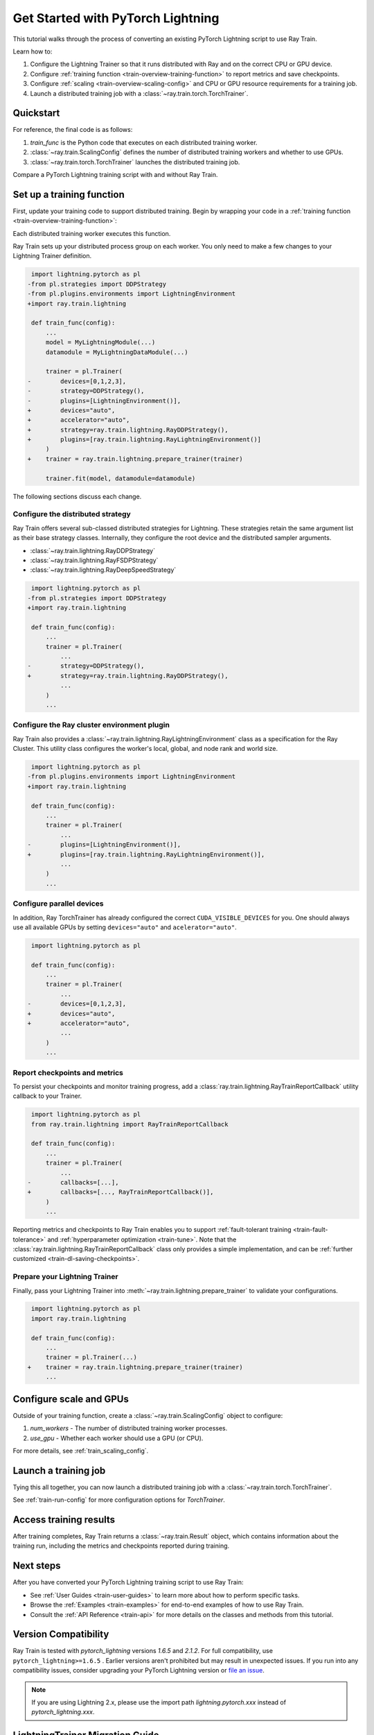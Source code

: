 .. _train-pytorch-lightning:

Get Started with PyTorch Lightning
==================================

This tutorial walks through the process of converting an existing PyTorch Lightning script to use Ray Train.

Learn how to:

1. Configure the Lightning Trainer so that it runs distributed with Ray and on the correct CPU or GPU device.
2. Configure :ref:`training function <train-overview-training-function>` to report metrics and save checkpoints.
3. Configure :ref:`scaling <train-overview-scaling-config>` and CPU or GPU resource requirements for a training job.
4. Launch a distributed training job with a :class:`~ray.train.torch.TorchTrainer`.

Quickstart
----------

For reference, the final code is as follows:

.. testcode::
    :skipif: True

    from ray.train.torch import TorchTrainer
    from ray.train import ScalingConfig

    def train_func(config):
        # Your PyTorch Lightning training code here.

    scaling_config = ScalingConfig(num_workers=2, use_gpu=True)
    trainer = TorchTrainer(train_func, scaling_config=scaling_config)
    result = trainer.fit()

1. `train_func` is the Python code that executes on each distributed training worker.
2. :class:`~ray.train.ScalingConfig` defines the number of distributed training workers and whether to use GPUs.
3. :class:`~ray.train.torch.TorchTrainer` launches the distributed training job.

Compare a PyTorch Lightning training script with and without Ray Train.

.. tab-set::

    .. tab-item:: PyTorch Lightning

        .. This snippet isn't tested because it doesn't use any Ray code.

        .. testcode::
            :skipif: True

            import torch
            from torchvision.models import resnet18
            from torchvision.datasets import FashionMNIST
            from torchvision.transforms import ToTensor, Normalize, Compose
            from torch.utils.data import DataLoader
            import lightning.pytorch as pl

            # Model, Loss, Optimizer
            class ImageClassifier(pl.LightningModule):
                def __init__(self):
                    super(ImageClassifier, self).__init__()
                    self.model = resnet18(num_classes=10)
                    self.model.conv1 = torch.nn.Conv2d(1, 64, kernel_size=(7, 7), stride=(2, 2), padding=(3, 3), bias=False)
                    self.criterion = torch.nn.CrossEntropyLoss()

                def forward(self, x):
                    return self.model(x)

                def training_step(self, batch, batch_idx):
                    x, y = batch
                    outputs = self.forward(x)
                    loss = self.criterion(outputs, y)
                    self.log("loss", loss, on_step=True, prog_bar=True)
                    return loss

                def configure_optimizers(self):
                    return torch.optim.Adam(self.model.parameters(), lr=0.001)

            # Data
            transform = Compose([ToTensor(), Normalize((0.5,), (0.5,))])
            train_data = FashionMNIST(root='./data', train=True, download=True, transform=transform)
            train_dataloader = DataLoader(train_data, batch_size=128, shuffle=True)

            # Training
            model = ImageClassifier()
            trainer = pl.Trainer(max_epochs=10)
            trainer.fit(model, train_dataloaders=train_dataloader)



    .. tab-item:: PyTorch Lightning + Ray Train

        .. code-block:: python
            :emphasize-lines: 8-10, 34, 43, 48-50, 52, 53, 55-60

            import torch
            from torchvision.models import resnet18
            from torchvision.datasets import FashionMNIST
            from torchvision.transforms import ToTensor, Normalize, Compose
            from torch.utils.data import DataLoader
            import lightning.pytorch as pl

            from ray.train.torch import TorchTrainer
            from ray.train import ScalingConfig
            import ray.train.lightning

            # Model, Loss, Optimizer
            class ImageClassifier(pl.LightningModule):
                def __init__(self):
                    super(ImageClassifier, self).__init__()
                    self.model = resnet18(num_classes=10)
                    self.model.conv1 = torch.nn.Conv2d(1, 64, kernel_size=(7, 7), stride=(2, 2), padding=(3, 3), bias=False)
                    self.criterion = torch.nn.CrossEntropyLoss()

                def forward(self, x):
                    return self.model(x)

                def training_step(self, batch, batch_idx):
                    x, y = batch
                    outputs = self.forward(x)
                    loss = self.criterion(outputs, y)
                    self.log("loss", loss, on_step=True, prog_bar=True)
                    return loss

                def configure_optimizers(self):
                    return torch.optim.Adam(self.model.parameters(), lr=0.001)


            def train_func(config):

                # Data
                transform = Compose([ToTensor(), Normalize((0.5,), (0.5,))])
                train_data = FashionMNIST(root='./data', train=True, download=True, transform=transform)
                train_dataloader = DataLoader(train_data, batch_size=128, shuffle=True)

                # Training
                model = ImageClassifier()
                # [1] Configure PyTorch Lightning Trainer.
                trainer = pl.Trainer(
                    max_epochs=10,
                    devices="auto",
                    accelerator="auto",
                    strategy=ray.train.lightning.RayDDPStrategy(),
                    plugins=[ray.train.lightning.RayLightningEnvironment()],
                    callbacks=[ray.train.lightning.RayTrainReportCallback()],
                )
                trainer = ray.train.lightning.prepare_trainer(trainer)
                trainer.fit(model, train_dataloaders=train_dataloader)

            # [2] Configure scaling and resource requirements.
            scaling_config = ScalingConfig(num_workers=2, use_gpu=True)

            # [3] Launch distributed training job.
            trainer = TorchTrainer(train_func, scaling_config=scaling_config)
            result = trainer.fit()


Set up a training function
--------------------------

First, update your training code to support distributed training.
Begin by wrapping your code in a :ref:`training function <train-overview-training-function>`:

.. testcode::
    :skipif: True

    def train_func(config):
        # Your PyTorch Lightning training code here.

Each distributed training worker executes this function.


Ray Train sets up your distributed process group on each worker. You only need to
make a few changes to your Lightning Trainer definition.

.. code-block:: diff

     import lightning.pytorch as pl
    -from pl.strategies import DDPStrategy
    -from pl.plugins.environments import LightningEnvironment
    +import ray.train.lightning

     def train_func(config):
         ...
         model = MyLightningModule(...)
         datamodule = MyLightningDataModule(...)

         trainer = pl.Trainer(
    -        devices=[0,1,2,3],
    -        strategy=DDPStrategy(),
    -        plugins=[LightningEnvironment()],
    +        devices="auto",
    +        accelerator="auto",
    +        strategy=ray.train.lightning.RayDDPStrategy(),
    +        plugins=[ray.train.lightning.RayLightningEnvironment()]
         )
    +    trainer = ray.train.lightning.prepare_trainer(trainer)

         trainer.fit(model, datamodule=datamodule)

The following sections discuss each change.

Configure the distributed strategy
^^^^^^^^^^^^^^^^^^^^^^^^^^^^^^^^^^

Ray Train offers several sub-classed distributed strategies for Lightning.
These strategies retain the same argument list as their base strategy classes.
Internally, they configure the root device and the distributed
sampler arguments.

- :class:`~ray.train.lightning.RayDDPStrategy`
- :class:`~ray.train.lightning.RayFSDPStrategy`
- :class:`~ray.train.lightning.RayDeepSpeedStrategy`


.. code-block:: diff

     import lightning.pytorch as pl
    -from pl.strategies import DDPStrategy
    +import ray.train.lightning

     def train_func(config):
         ...
         trainer = pl.Trainer(
             ...
    -        strategy=DDPStrategy(),
    +        strategy=ray.train.lightning.RayDDPStrategy(),
             ...
         )
         ...

Configure the Ray cluster environment plugin
^^^^^^^^^^^^^^^^^^^^^^^^^^^^^^^^^^^^^^^^^^^^^

Ray Train also provides a :class:`~ray.train.lightning.RayLightningEnvironment` class
as a specification for the Ray Cluster. This utility class configures the worker's
local, global, and node rank and world size.


.. code-block:: diff

     import lightning.pytorch as pl
    -from pl.plugins.environments import LightningEnvironment
    +import ray.train.lightning

     def train_func(config):
         ...
         trainer = pl.Trainer(
             ...
    -        plugins=[LightningEnvironment()],
    +        plugins=[ray.train.lightning.RayLightningEnvironment()],
             ...
         )
         ...


Configure parallel devices
^^^^^^^^^^^^^^^^^^^^^^^^^^

In addition, Ray TorchTrainer has already configured the correct
``CUDA_VISIBLE_DEVICES`` for you. One should always use all available
GPUs by setting ``devices="auto"`` and ``acelerator="auto"``.


.. code-block:: diff

     import lightning.pytorch as pl

     def train_func(config):
         ...
         trainer = pl.Trainer(
             ...
    -        devices=[0,1,2,3],
    +        devices="auto",
    +        accelerator="auto",
             ...
         )
         ...



Report checkpoints and metrics
^^^^^^^^^^^^^^^^^^^^^^^^^^^^^^

To persist your checkpoints and monitor training progress, add a
:class:`ray.train.lightning.RayTrainReportCallback` utility callback to your Trainer.


.. code-block:: diff

     import lightning.pytorch as pl
     from ray.train.lightning import RayTrainReportCallback

     def train_func(config):
         ...
         trainer = pl.Trainer(
             ...
    -        callbacks=[...],
    +        callbacks=[..., RayTrainReportCallback()],
         )
         ...


Reporting metrics and checkpoints to Ray Train enables you to support :ref:`fault-tolerant training <train-fault-tolerance>` and :ref:`hyperparameter optimization <train-tune>`.
Note that the :class:`ray.train.lightning.RayTrainReportCallback` class only provides a simple implementation, and can be :ref:`further customized <train-dl-saving-checkpoints>`.

Prepare your Lightning Trainer
^^^^^^^^^^^^^^^^^^^^^^^^^^^^^^

Finally, pass your Lightning Trainer into
:meth:`~ray.train.lightning.prepare_trainer` to validate
your configurations.


.. code-block:: diff

     import lightning.pytorch as pl
     import ray.train.lightning

     def train_func(config):
         ...
         trainer = pl.Trainer(...)
    +    trainer = ray.train.lightning.prepare_trainer(trainer)
         ...


Configure scale and GPUs
------------------------

Outside of your training function, create a :class:`~ray.train.ScalingConfig` object to configure:

1. `num_workers` - The number of distributed training worker processes.
2. `use_gpu` - Whether each worker should use a GPU (or CPU).

.. testcode::

    from ray.train import ScalingConfig
    scaling_config = ScalingConfig(num_workers=2, use_gpu=True)


For more details, see :ref:`train_scaling_config`.

Launch a training job
---------------------

Tying this all together, you can now launch a distributed training job
with a :class:`~ray.train.torch.TorchTrainer`.

.. testcode::
    :hide:

    from ray.train import ScalingConfig

    train_func = lambda: None
    scaling_config = ScalingConfig(num_workers=1)

.. testcode::

    from ray.train.torch import TorchTrainer

    trainer = TorchTrainer(train_func, scaling_config=scaling_config)
    result = trainer.fit()

See :ref:`train-run-config` for more configuration options for `TorchTrainer`.

Access training results
-----------------------

After training completes, Ray Train returns a :class:`~ray.train.Result` object, which contains
information about the training run, including the metrics and checkpoints reported during training.

.. testcode::

    result.metrics     # The metrics reported during training.
    result.checkpoint  # The latest checkpoint reported during training.
    result.path     # The path where logs are stored.
    result.error       # The exception that was raised, if training failed.

.. TODO: Add results guide

Next steps
----------

After you have converted your PyTorch Lightning training script to use Ray Train:

* See :ref:`User Guides <train-user-guides>` to learn more about how to perform specific tasks.
* Browse the :ref:`Examples <train-examples>` for end-to-end examples of how to use Ray Train.
* Consult the :ref:`API Reference <train-api>` for more details on the classes and methods from this tutorial.

Version Compatibility
---------------------

Ray Train is tested with `pytorch_lightning` versions `1.6.5` and `2.1.2`. For full compatibility, use ``pytorch_lightning>=1.6.5`` .
Earlier versions aren't prohibited but may result in unexpected issues. If you run into any compatibility issues, consider upgrading your PyTorch Lightning version or
`file an issue <https://github.com/ray-project/ray/issues>`_.

.. note::

    If you are using Lightning 2.x, please use the import path `lightning.pytorch.xxx` instead of `pytorch_lightning.xxx`.

.. _lightning-trainer-migration-guide:

LightningTrainer Migration Guide
--------------------------------

Ray 2.4 introduced the `LightningTrainer`, and exposed a
`LightningConfigBuilder` to define configurations for `pl.LightningModule`
and `pl.Trainer`.

It then instantiates the model and trainer objects and runs a pre-defined
training function in a black box.

This version of the LightningTrainer API was constraining and limited
your ability to manage the training functionality.

Ray 2.7 introduced the newly unified :class:`~ray.train.torch.TorchTrainer` API, which offers
enhanced transparency, flexibility, and simplicity. This API is more aligned
with standard PyTorch Lightning scripts, ensuring users have better
control over their native Lightning code.


.. tab-set::

    .. tab-item:: (Deprecating) LightningTrainer

        .. This snippet isn't tested because it raises a hard deprecation warning.

        .. testcode::
            :skipif: True

            from ray.train.lightning import LightningConfigBuilder, LightningTrainer

            config_builder = LightningConfigBuilder()
            # [1] Collect model configs
            config_builder.module(cls=MNISTClassifier, lr=1e-3, feature_dim=128)

            # [2] Collect checkpointing configs
            config_builder.checkpointing(monitor="val_accuracy", mode="max", save_top_k=3)

            # [3] Collect pl.Trainer configs
            config_builder.trainer(
                max_epochs=10,
                accelerator="gpu",
                log_every_n_steps=100,
                logger=CSVLogger("./logs"),
            )

            # [4] Build datasets on the head node
            datamodule = MNISTDataModule(batch_size=32)
            config_builder.fit_params(datamodule=datamodule)

            # [5] Execute the internal training function in a black box
            ray_trainer = LightningTrainer(
                lightning_config=config_builder.build(),
                scaling_config=ScalingConfig(num_workers=4, use_gpu=True),
                run_config=RunConfig(
                    checkpoint_config=CheckpointConfig(
                        num_to_keep=3,
                        checkpoint_score_attribute="val_accuracy",
                        checkpoint_score_order="max",
                    ),
                )
            )
            ray_trainer.fit()



    .. tab-item:: (New API) TorchTrainer

        .. This snippet isn't tested because it runs with 4 GPUs, and CI is only run with 1.

        .. testcode::
            :skipif: True

            import lightning.pytorch as pl
            from ray.air import CheckpointConfig, RunConfig
            from ray.train.torch import TorchTrainer
            from ray.train.lightning import (
                RayDDPStrategy,
                RayLightningEnvironment,
                RayTrainReportCallback,
                prepare_trainer
            )

            def train_func(config):
                # [1] Create a Lightning model
                model = MNISTClassifier(lr=1e-3, feature_dim=128)

                # [2] Report Checkpoint with callback
                ckpt_report_callback = RayTrainReportCallback()

                # [3] Create a Lighting Trainer
                datamodule = MNISTDataModule(batch_size=32)

                trainer = pl.Trainer(
                    max_epochs=10,
                    log_every_n_steps=100,
                    logger=CSVLogger("./logs"),
                    # New configurations below
                    devices="auto",
                    accelerator="auto",
                    strategy=RayDDPStrategy(),
                    plugins=[RayLightningEnvironment()],
                    callbacks=[ckpt_report_callback],
                )

                # Validate your Lightning trainer configuration
                trainer = prepare_trainer(trainer)

                # [4] Build your datasets on each worker
                datamodule = MNISTDataModule(batch_size=32)
                trainer.fit(model, datamodule=datamodule)

            # [5] Explicitly define and run the training function
            ray_trainer = TorchTrainer(
                train_func,
                scaling_config=ScalingConfig(num_workers=4, use_gpu=True),
                run_config=RunConfig(
                    checkpoint_config=CheckpointConfig(
                        num_to_keep=3,
                        checkpoint_score_attribute="val_accuracy",
                        checkpoint_score_order="max",
                    ),
                )
            )
            ray_trainer.fit()
